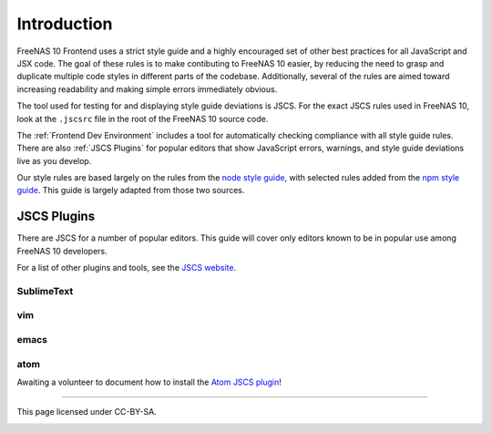 ============
Introduction
============

FreeNAS 10 Frontend uses a strict style guide and a highly encouraged set of
other best practices for all JavaScript and JSX code. The goal of these rules is
to make contibuting to FreeNAS 10 easier, by reducing the need to grasp and
duplicate multiple code styles in different parts of the codebase. Additionally,
several of the rules are aimed toward increasing readability and making simple
errors immediately obvious.

The tool used for testing for and displaying style guide deviations is JSCS.
For the exact JSCS rules used in FreeNAS 10, look at the ``.jscsrc`` file in the
root of the FreeNAS 10 source code.

The :ref:`Frontend Dev Environment` includes a tool for automatically checking
compliance with all style guide rules. There are also :ref:`JSCS Plugins` for popular
editors that show JavaScript errors, warnings, and style guide deviations live
as you develop.

Our style rules are based largely on the rules from the
`node style guide <https://github.com/felixge/node-style-guide>`__, with
selected rules added from the
`npm style guide <https://docs.npmjs.com/misc/coding-style>`__. This guide is
largely adapted from those two sources.

JSCS Plugins
------------

There are JSCS for a number of popular editors. This guide will cover only
editors known to be in popular use among FreeNAS 10 developers.

For a list of other plugins and tools, see the
`JSCS website <http://jscs.info/overview.html#friendly-packages>`_.

SublimeText
~~~~~~~~~~~

vim
~~~

emacs
~~~~~

atom
~~~~

Awaiting a volunteer to document how to install the
`Atom JSCS plugin <https://atom.io/packages/linter-jscs>`_!

------------------

This page licensed under CC-BY-SA.

.. image:: http://i.creativecommons.org/l/by-sa/3.0/88x31.png
